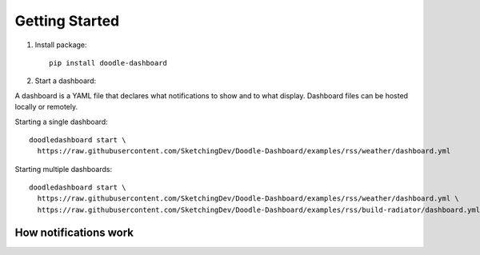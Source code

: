 Getting Started
===============

1. Install package::

    pip install doodle-dashboard

2. Start a dashboard:

A dashboard is a YAML file that declares what notifications to show and to what display. Dashboard files can be hosted
locally or remotely.

Starting a single dashboard::

    doodledashboard start \
      https://raw.githubusercontent.com/SketchingDev/Doodle-Dashboard/examples/rss/weather/dashboard.yml

Starting multiple dashboards::

    doodledashboard start \
      https://raw.githubusercontent.com/SketchingDev/Doodle-Dashboard/examples/rss/weather/dashboard.yml \
      https://raw.githubusercontent.com/SketchingDev/Doodle-Dashboard/examples/rss/build-radiator/dashboard.yml


How notifications work
^^^^^^^^^^^^^^^^^^^^^^

.. image:: images/flow-diagram.png